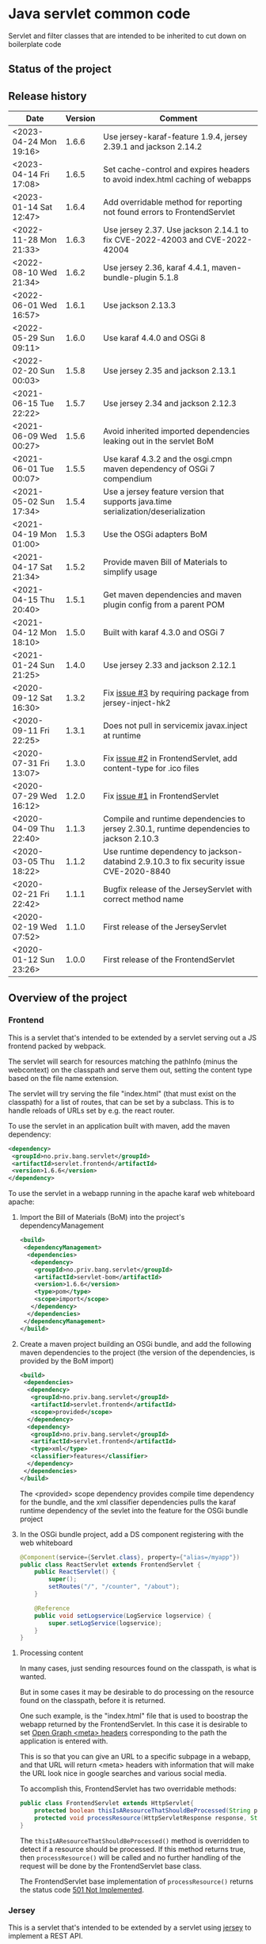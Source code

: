 * Java servlet common code

Servlet and filter classes that are intended to be inherited to cut down on boilerplate code

** Status of the project

[[https://github.com/steinarb/servlet/actions/workflows/servlet-maven-ci-build.yml][file:https://github.com/steinarb/servlet/actions/workflows/servlet-maven-ci-build.yml/badge.svg]]
[[https://coveralls.io/github/steinarb/servlet][file:https://coveralls.io/repos/github/steinarb/servlet/badge.svg]]
[[https://sonarcloud.io/summary/new_code?id=steinarb_servlet][file:https://sonarcloud.io/api/project_badges/measure?project=steinarb_servlet&metric=alert_status#.svg]]
[[https://maven-badges.herokuapp.com/maven-central/no.priv.bang.servlet/servlet][file:https://maven-badges.herokuapp.com/maven-central/no.priv.bang.servlet/servlet/badge.svg]]
[[https://www.javadoc.io/doc/no.priv.bang.servlet/servlet][file:https://www.javadoc.io/badge/no.priv.bang.servlet/servlet.svg]]

[[https://sonarcloud.io/summary/new_code?id=steinarb_servlet][file:https://sonarcloud.io/images/project_badges/sonarcloud-white.svg]]

[[https://sonarcloud.io/summary/new_code?id=steinarb_servlet][file:https://sonarcloud.io/api/project_badges/measure?project=steinarb_servlet&metric=sqale_index#.svg]]
[[https://sonarcloud.io/summary/new_code?id=steinarb_servlet][file:https://sonarcloud.io/api/project_badges/measure?project=steinarb_servlet&metric=coverage#.svg]]
[[https://sonarcloud.io/summary/new_code?id=steinarb_servlet][file:https://sonarcloud.io/api/project_badges/measure?project=steinarb_servlet&metric=ncloc#.svg]]
[[https://sonarcloud.io/summary/new_code?id=steinarb_servlet][file:https://sonarcloud.io/api/project_badges/measure?project=steinarb_servlet&metric=code_smells#.svg]]
[[https://sonarcloud.io/summary/new_code?id=steinarb_servlet][file:https://sonarcloud.io/api/project_badges/measure?project=steinarb_servlet&metric=sqale_rating#.svg]]
[[https://sonarcloud.io/summary/new_code?id=steinarb_servlet][file:https://sonarcloud.io/api/project_badges/measure?project=steinarb_servlet&metric=security_rating#.svg]]
[[https://sonarcloud.io/summary/new_code?id=steinarb_servlet][file:https://sonarcloud.io/api/project_badges/measure?project=steinarb_servlet&metric=bugs#.svg]]
[[https://sonarcloud.io/summary/new_code?id=steinarb_servlet][file:https://sonarcloud.io/api/project_badges/measure?project=steinarb_servlet&metric=vulnerabilities#.svg]]
[[https://sonarcloud.io/summary/new_code?id=steinarb_servlet][file:https://sonarcloud.io/api/project_badges/measure?project=steinarb_servlet&metric=duplicated_lines_density#.svg]]
[[https://sonarcloud.io/summary/new_code?id=steinarb_servlet][file:https://sonarcloud.io/api/project_badges/measure?project=steinarb_servlet&metric=reliability_rating#.svg]]

** Release history

| Date                   | Version | Comment                                                                                   |
|------------------------+---------+-------------------------------------------------------------------------------------------|
| <2023-04-24 Mon 19:16> |   1.6.6 | Use jersey-karaf-feature 1.9.4, jersey 2.39.1 and jackson 2.14.2                          |
| <2023-04-14 Fri 17:08> |   1.6.5 | Set cache-control and expires headers to avoid index.html caching of webapps              |
| <2023-01-14 Sat 12:47> |   1.6.4 | Add overridable method for reporting not found errors to FrontendServlet                  |
| <2022-11-28 Mon 21:33> |   1.6.3 | Use jersey 2.37. Use jackson 2.14.1 to fix CVE-2022-42003 and CVE-2022-42004              |
| <2022-08-10 Wed 21:34> |   1.6.2 | Use jersey 2.36, karaf 4.4.1, maven-bundle-plugin 5.1.8                                   |
| <2022-06-01 Wed 16:57> |   1.6.1 | Use jackson 2.13.3                                                                        |
| <2022-05-29 Sun 09:11> |   1.6.0 | Use karaf 4.4.0 and OSGi 8                                                                |
| <2022-02-20 Sun 00:03> |   1.5.8 | Use jersey 2.35 and jackson 2.13.1                                                        |
| <2021-06-15 Tue 22:22> |   1.5.7 | Use jersey 2.34 and jackson 2.12.3                                                        |
| <2021-06-09 Wed 00:27> |   1.5.6 | Avoid inherited imported dependencies leaking out in the servlet BoM                      |
| <2021-06-01 Tue 00:07> |   1.5.5 | Use karaf 4.3.2 and the osgi.cmpn maven dependency of OSGi 7 compendium                   |
| <2021-05-02 Sun 17:34> |   1.5.4 | Use a jersey feature version that supports java.time serialization/deserialization        |
| <2021-04-19 Mon 01:00> |   1.5.3 | Use the OSGi adapters BoM                                                                 |
| <2021-04-17 Sat 21:34> |   1.5.2 | Provide maven Bill of Materials to simplify usage                                         |
| <2021-04-15 Thu 20:40> |   1.5.1 | Get maven dependencies and maven plugin config from a parent POM                          |
| <2021-04-12 Mon 18:10> |   1.5.0 | Built with karaf 4.3.0 and OSGi 7                                                         |
| <2021-01-24 Sun 21:25> |   1.4.0 | Use jersey 2.33 and jackson 2.12.1                                                        |
| <2020-09-12 Sat 16:30> |   1.3.2 | Fix [[https://github.com/steinarb/servlet/issues/3][issue #3]] by requiring package from jersey-inject-hk2                                  |
| <2020-09-11 Fri 22:25> |   1.3.1 | Does not pull in servicemix javax.inject at runtime                                       |
| <2020-07-31 Fri 13:07> |   1.3.0 | Fix [[https://github.com/steinarb/servlet/issues/2][issue #2]] in FrontendServlet, add content-type for .ico files                          |
| <2020-07-29 Wed 16:12> |   1.2.0 | Fix [[https://github.com/steinarb/servlet/issues/1][issue #1]] in FrontendServlet                                                           |
| <2020-04-09 Thu 22:40> |   1.1.3 | Compile and runtime dependencies to jersey 2.30.1, runtime dependencies to jackson 2.10.3 |
| <2020-03-05 Thu 18:22> |   1.1.2 | Use runtime dependency to jackson-databind 2.9.10.3 to fix security issue CVE-2020-8840   |
| <2020-02-21 Fri 22:42> |   1.1.1 | Bugfix release of the JerseyServlet with correct method name                              |
| <2020-02-19 Wed 07:52> |   1.1.0 | First release of the JerseyServlet                                                        |
| <2020-01-12 Sun 23:26> |   1.0.0 | First release of the FrontendServlet                                                      |

** Overview of the project

*** Frontend

This is a servlet that's intended to be extended by a servlet serving out a JS frontend packed by webpack.

The servlet will search for resources matching the pathInfo (minus the webcontext) on the classpath and serve them out, setting the content type based on the file name extension.

The servlet will try serving the file "index.html" (that must exist on the classpath) for a list of routes, that can be set by a subclass. This is to handle reloads of URLs set by e.g. the react router.

To use the servlet in an application built with maven, add the maven dependency:
#+begin_src xml
  <dependency>
   <groupId>no.priv.bang.servlet</groupId>
   <artifactId>servlet.frontend</artifactId>
   <version>1.6.6</version>
  </dependency>
#+end_src

To use the servlet in a webapp running in the apache karaf web whiteboard apache:
 1. Import the Bill of Materials (BoM) into the project's dependencyManagement
    #+begin_src xml
      <build>
       <dependencyManagement>
        <dependencies>
         <dependency>
          <groupId>no.priv.bang.servlet</groupId>
          <artifactId>servlet-bom</artifactId>
          <version>1.6.6</version>
          <type>pom</type>
          <scope>import</scope>
         </dependency>
        </dependencies>
       </dependencyManagement>
      </build>
    #+end_src
 2. Create a maven project building an OSGi bundle, and add the following maven dependencies to the project (the version of the dependencies, is provided by the BoM import)
    #+begin_src xml
      <build>
       <dependencies>
        <dependency>
         <groupId>no.priv.bang.servlet</groupId>
         <artifactId>servlet.frontend</artifactId>
         <scope>provided</scope>
        </dependency>
        <dependency>
         <groupId>no.priv.bang.servlet</groupId>
         <artifactId>servlet.frontend</artifactId>
         <type>xml</type>
         <classifier>features</classifier>
        </dependency>
       </dependencies>
      </build>
    #+end_src
    The <provided> scope dependency provides compile time dependency for the bundle, and the xml classifier dependencies pulls the karaf runtime dependency of the sevlet into the feature for the OSGi bundle project
 3. In the OSGi bundle project, add a DS component registering with the web whiteboard
    #+begin_src java
      @Component(service={Servlet.class}, property={"alias=/myapp"})
      public class ReactServlet extends FrontendServlet {
          public ReactServlet() {
              super();
              setRoutes("/", "/counter", "/about");
          }

          @Reference
          public void setLogservice(LogService logservice) {
              super.setLogService(logservice);
          }
      }
    #+end_src

**** Processing content

In many cases, just sending resources found on the classpath, is what is wanted.

But in some cases it may be desirable to do processing on the resource found on the classpath, before it is returned.

One such example, is the "index.html" file that is used to boostrap the webapp returned by the FrontendServlet.  In this case it is desirable to set [[https://ogp.me][Open Graph <meta> headers]] corresponding to the path the application is entered with.

This is so that you can give an URL to a specific subpage in a webapp, and that URL will return <meta> headers with information that will make the URL look nice in google searches and various social media.

To accomplish this, FrontendServlet has two overridable methods:
#+begin_src java
  public class FrontendServlet extends HttpServlet{
      protected boolean thisIsAResourceThatShouldBeProcessed(String pathInfo, String resource, String contentType);
      protected void processResource(HttpServletResponse response, String pathInfo, String resource, String contentType) throws IOException;
  }
#+end_src

The =thisIsAResourceThatShouldBeProcessed()= method is overridden to detect if a resource should be processed.  If this method returns true, then =processResource()= will be called and no further handling of the request will be done by the FrontendServlet base class.

The FrontendServlet base implementation of =processResource()= returns the status code [[https://developer.mozilla.org/en-US/docs/Web/HTTP/Status/501][501 Not Implemented]].

*** Jersey

This is a servlet that's intended to be extended by a servlet using [[https://jersey.github.io/][jersey]] to implement a REST API.

The JerseyServlet does two things:
 1. Adds a way to add injected OSGi services to the HK2 dependency injection container, so that the OSGi services can be injected into Jersey resources, allowing the Jersey resources to be thin shims over OSGi service calls
 2. Adds the subpackage ".resources" of the servlet's package as the default package to scan for Jersey resources /Note/! If a different package is set by configuration, this will override the default

To use the servlet in an application built with maven, add the maven dependency:
#+begin_src xml
  <dependency>
   <groupId>no.priv.bang.servlet</groupId>
   <artifactId>servlet.jersey</artifactId>
   <version>1.6.6</version>
  </dependency>
#+end_src

To use the servlet in a webapp running in the apache karaf web whiteboard apache:
 1. Import the Bill of Materials (BoM) into the project's dependencyManagement
    #+begin_src xml
      <build>
       <dependencyManagement>
        <dependencies>
         <dependency>
          <groupId>no.priv.bang.servlet</groupId>
          <artifactId>servlet-bom</artifactId>
          <version>1.6.6</version>
          <type>pom</type>
          <scope>import</scope>
         </dependency>
        </dependencies>
       </dependencyManagement>
      </build>
    #+end_src
 2. Create a maven project building an OSGi bundle, and add the following maven dependencies to the project (the version of the dependencies, is provided by the BoM import)
    #+begin_src xml
      <build>
       <dependencies>
        <dependency>
         <groupId>no.priv.bang.servlet</groupId>
         <artifactId>servlet.jersey</artifactId>
         <scope>provided</scope>
        </dependency>
        <dependency>
         <groupId>no.priv.bang.servlet</groupId>
         <artifactId>servlet.jersey</artifactId>
         <type>pom</type>
         <scope>import</scope>
        </dependency>
       </dependencies>
      </build>
    #+end_src
    The <provided> scope dependency provides compile time dependency for the bundle, and the xml classifier dependencies pulls the karaf runtime dependency of the sevlet into the feature for the OSGi bundle project
 3. In the OSGi bundle project, add a DS component registering with the web whiteboard.
    #+begin_src java
      package no.priv.bang.servlet.jersey.test;

      @Component(service={Servlet.class})
      public class ExampleJerseyServlet extends JerseyServlet {

          @Reference
          public void setHelloService(HelloService service) {
              addInjectedOsgiService(HelloService.class, service);
          }

          @Reference
          public void setLogService(LogService logservice) {
              super.setLogService(logservice);
          }
      }
    #+end_src
    /Note/! [[http://javadox.com/org.osgi/osgi.cmpn/6.0.0/org/osgi/service/log/LogService.html][The OSGi LogService]] must be added by a separate method, since the LogService is used by the JerseyServlet itself (as well as being added to HK2, which makes it possible to use LogService in Jersey resources).
 4. Add resources implementing REST API endpoints in the .resources sub-package of the servlet's package, and use @Inject to inject the OSGi services that JerseyServlet adds to the HK2 dependency injection container:
    #+begin_src java
      package no.priv.bang.servlet.jersey.test.resources;

      @Path("/hello")
      public class HelloResource {

          @Inject
          HelloService service;

          @GET
          @Produces("text/plain")
          public String getHello() {
              return service.hello();
          }
      }
    #+end_src

** License

This code is licensed under the Apache license v. 2.  See the LICENSE file for details.
